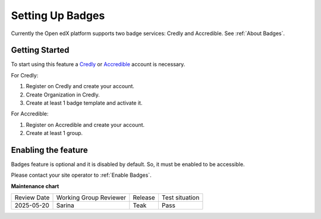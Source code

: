 .. _Setting Up Badges:

Setting Up Badges
##################

.. tags:: educator, how-to

Currently the Open edX platform supports two badge services: Credly and Accredible. See :ref:`About Badges`.

Getting Started
*****************

To start using this feature a `Credly`_ or `Accredible`_ account is necessary.

For Credly:

#. Register on Credly and create your account.
#. Create Organization in Credly.
#. Create at least 1 badge template and activate it.


For Accredible:

#. Register on Accredible and create your account.
#. Create at least 1 group.

Enabling the feature
**********************

Badges feature is optional and it is disabled by default. So, it must be enabled to be accessible.

Please contact your site operator to :ref:`Enable Badges`.

.. seealso::

    :ref:`About Badges`

    :ref:`Enable Badges`


**Maintenance chart**

+--------------+-------------------------------+----------------+--------------------------------+
| Review Date  | Working Group Reviewer        |   Release      |Test situation                  |
+--------------+-------------------------------+----------------+--------------------------------+
| 2025-05-20   | Sarina                        | Teak           |  Pass                          |
+--------------+-------------------------------+----------------+--------------------------------+



.. _Credly: https://info.credly.com/
.. _Accredible: https://www.accredible.com/